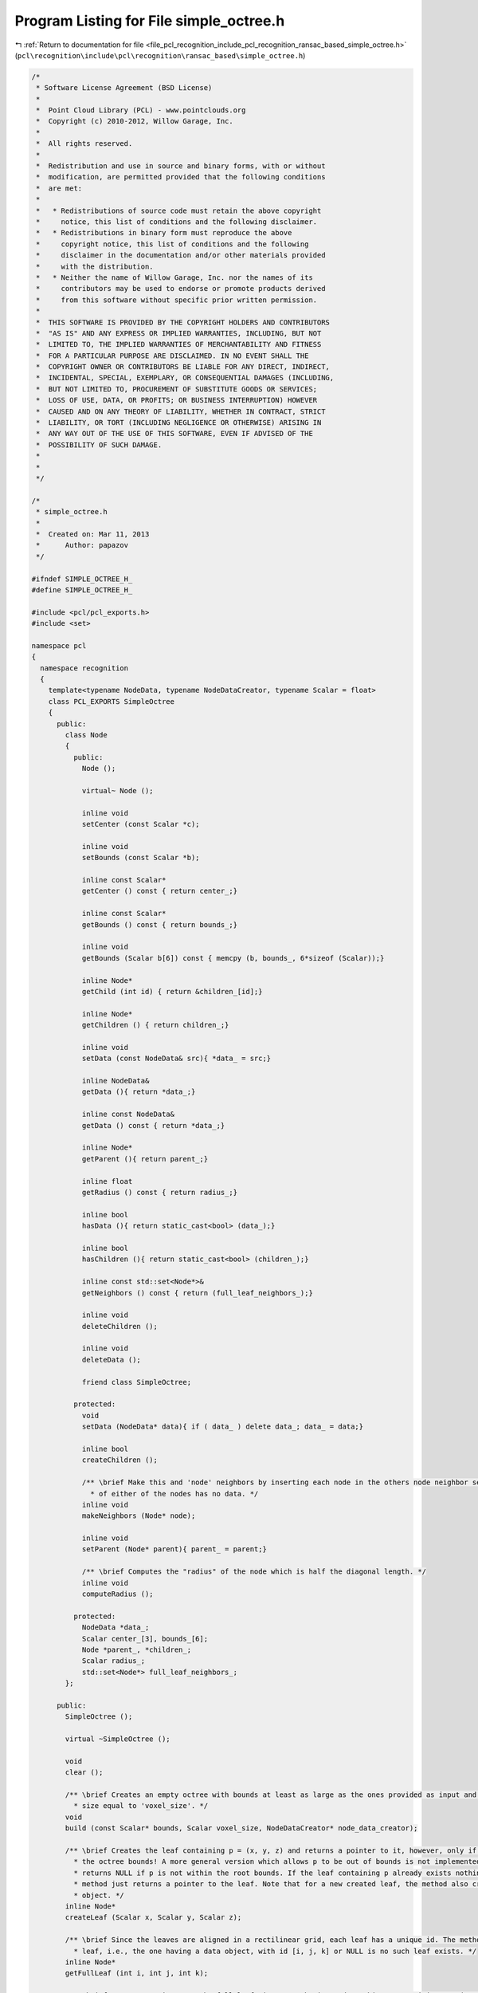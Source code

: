 
.. _program_listing_file_pcl_recognition_include_pcl_recognition_ransac_based_simple_octree.h:

Program Listing for File simple_octree.h
========================================

|exhale_lsh| :ref:`Return to documentation for file <file_pcl_recognition_include_pcl_recognition_ransac_based_simple_octree.h>` (``pcl\recognition\include\pcl\recognition\ransac_based\simple_octree.h``)

.. |exhale_lsh| unicode:: U+021B0 .. UPWARDS ARROW WITH TIP LEFTWARDS

.. code-block:: cpp

   /*
    * Software License Agreement (BSD License)
    *
    *  Point Cloud Library (PCL) - www.pointclouds.org
    *  Copyright (c) 2010-2012, Willow Garage, Inc.
    *
    *  All rights reserved.
    *
    *  Redistribution and use in source and binary forms, with or without
    *  modification, are permitted provided that the following conditions
    *  are met:
    *
    *   * Redistributions of source code must retain the above copyright
    *     notice, this list of conditions and the following disclaimer.
    *   * Redistributions in binary form must reproduce the above
    *     copyright notice, this list of conditions and the following
    *     disclaimer in the documentation and/or other materials provided
    *     with the distribution.
    *   * Neither the name of Willow Garage, Inc. nor the names of its
    *     contributors may be used to endorse or promote products derived
    *     from this software without specific prior written permission.
    *
    *  THIS SOFTWARE IS PROVIDED BY THE COPYRIGHT HOLDERS AND CONTRIBUTORS
    *  "AS IS" AND ANY EXPRESS OR IMPLIED WARRANTIES, INCLUDING, BUT NOT
    *  LIMITED TO, THE IMPLIED WARRANTIES OF MERCHANTABILITY AND FITNESS
    *  FOR A PARTICULAR PURPOSE ARE DISCLAIMED. IN NO EVENT SHALL THE
    *  COPYRIGHT OWNER OR CONTRIBUTORS BE LIABLE FOR ANY DIRECT, INDIRECT,
    *  INCIDENTAL, SPECIAL, EXEMPLARY, OR CONSEQUENTIAL DAMAGES (INCLUDING,
    *  BUT NOT LIMITED TO, PROCUREMENT OF SUBSTITUTE GOODS OR SERVICES;
    *  LOSS OF USE, DATA, OR PROFITS; OR BUSINESS INTERRUPTION) HOWEVER
    *  CAUSED AND ON ANY THEORY OF LIABILITY, WHETHER IN CONTRACT, STRICT
    *  LIABILITY, OR TORT (INCLUDING NEGLIGENCE OR OTHERWISE) ARISING IN
    *  ANY WAY OUT OF THE USE OF THIS SOFTWARE, EVEN IF ADVISED OF THE
    *  POSSIBILITY OF SUCH DAMAGE.
    *
    *
    */
   
   /*
    * simple_octree.h
    *
    *  Created on: Mar 11, 2013
    *      Author: papazov
    */
   
   #ifndef SIMPLE_OCTREE_H_
   #define SIMPLE_OCTREE_H_
   
   #include <pcl/pcl_exports.h>
   #include <set>
   
   namespace pcl
   {
     namespace recognition
     {
       template<typename NodeData, typename NodeDataCreator, typename Scalar = float>
       class PCL_EXPORTS SimpleOctree
       {
         public:
           class Node
           {
             public:
               Node ();
   
               virtual~ Node ();
   
               inline void
               setCenter (const Scalar *c);
   
               inline void
               setBounds (const Scalar *b);
   
               inline const Scalar*
               getCenter () const { return center_;}
   
               inline const Scalar*
               getBounds () const { return bounds_;}
   
               inline void
               getBounds (Scalar b[6]) const { memcpy (b, bounds_, 6*sizeof (Scalar));}
   
               inline Node*
               getChild (int id) { return &children_[id];}
   
               inline Node*
               getChildren () { return children_;}
   
               inline void
               setData (const NodeData& src){ *data_ = src;}
   
               inline NodeData&
               getData (){ return *data_;}
   
               inline const NodeData&
               getData () const { return *data_;}
   
               inline Node*
               getParent (){ return parent_;}
   
               inline float
               getRadius () const { return radius_;}
   
               inline bool
               hasData (){ return static_cast<bool> (data_);}
   
               inline bool
               hasChildren (){ return static_cast<bool> (children_);}
   
               inline const std::set<Node*>&
               getNeighbors () const { return (full_leaf_neighbors_);}
   
               inline void
               deleteChildren ();
   
               inline void
               deleteData ();
   
               friend class SimpleOctree;
   
             protected:
               void
               setData (NodeData* data){ if ( data_ ) delete data_; data_ = data;}
   
               inline bool
               createChildren ();
   
               /** \brief Make this and 'node' neighbors by inserting each node in the others node neighbor set. Nothing happens
                 * of either of the nodes has no data. */
               inline void
               makeNeighbors (Node* node);
   
               inline void
               setParent (Node* parent){ parent_ = parent;}
   
               /** \brief Computes the "radius" of the node which is half the diagonal length. */
               inline void
               computeRadius ();
   
             protected:
               NodeData *data_;
               Scalar center_[3], bounds_[6];
               Node *parent_, *children_;
               Scalar radius_;
               std::set<Node*> full_leaf_neighbors_;
           };
   
         public:
           SimpleOctree ();
   
           virtual ~SimpleOctree ();
   
           void
           clear ();
   
           /** \brief Creates an empty octree with bounds at least as large as the ones provided as input and with leaf
             * size equal to 'voxel_size'. */
           void
           build (const Scalar* bounds, Scalar voxel_size, NodeDataCreator* node_data_creator);
   
           /** \brief Creates the leaf containing p = (x, y, z) and returns a pointer to it, however, only if p lies within
             * the octree bounds! A more general version which allows p to be out of bounds is not implemented yet. The method
             * returns NULL if p is not within the root bounds. If the leaf containing p already exists nothing happens and
             * method just returns a pointer to the leaf. Note that for a new created leaf, the method also creates its data
             * object. */
           inline Node*
           createLeaf (Scalar x, Scalar y, Scalar z);
   
           /** \brief Since the leaves are aligned in a rectilinear grid, each leaf has a unique id. The method returns the full
             * leaf, i.e., the one having a data object, with id [i, j, k] or NULL is no such leaf exists. */
           inline Node*
           getFullLeaf (int i, int j, int k);
   
           /** \brief Returns a pointer to the full leaf, i.e., one having a data pbject, containing p = (x, y, z) or NULL if no such leaf exists. */
           inline Node*
           getFullLeaf (Scalar x, Scalar y, Scalar z);
   
           inline std::vector<Node*>&
           getFullLeaves () { return full_leaves_;}
   
           inline const std::vector<Node*>&
           getFullLeaves () const { return full_leaves_;}
   
           inline Node*
           getRoot (){ return root_;}
   
           inline const Scalar*
           getBounds () const { return (bounds_);}
   
           inline void
           getBounds (Scalar b[6]) const { memcpy (b, bounds_, 6*sizeof (Scalar));}
   
           inline Scalar
           getVoxelSize () const { return voxel_size_;}
   
         protected:
           inline void
           insertNeighbors (Node* node);
   
         protected:
           Scalar voxel_size_, bounds_[6];
           int tree_levels_;
           Node* root_;
           std::vector<Node*> full_leaves_;
           NodeDataCreator* node_data_creator_;
       };
     } // namespace recognition
   } // namespace pcl
   
   #include <pcl/recognition/impl/ransac_based/simple_octree.hpp>
   
   #endif /* SIMPLE_OCTREE_H_ */
